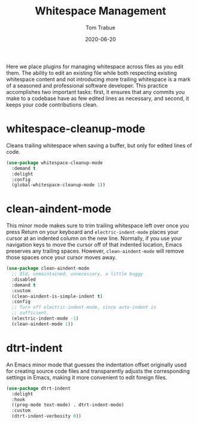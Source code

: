 #+TITLE:  Whitespace Management
#+AUTHOR: Tom Trabue
#+EMAIL:  tom.trabue@gmail.com
#+DATE:   2020-06-20
#+TAGS:   whitespace strip trailing
#+STARTUP: fold

Here we place plugins for managing whitespace across files as you edit them. The
ability to edit an existing file while both respecting existing whitespace
content and not introducing more trailing whitespace is a mark of a seasoned and
professional software developer. This practice accomplishes two important tasks:
first, it ensures that any commits you make to a codebase have as few edited
lines as necessary, and second, it keeps your code contributions clean.

* whitespace-cleanup-mode
Cleans trailing whitespace when saving a buffer, but only for edited lines of
code.

#+begin_src emacs-lisp
  (use-package whitespace-cleanup-mode
    :demand t
    :delight
    :config
    (global-whitespace-cleanup-mode 1))
#+end_src

* clean-aindent-mode
This minor mode makes sure to trim trailing whitespace left over once you press
Return on your keyboard and =electric-indent-mode= places your cursor at an
indented column on the new line. Normally, if you use your navigation keys to
move the cursor off of that indented location, Emacs preserves any trailing
spaces.  However, =clean-aindent-mode= will remove those spaces once your cursor
moves away.

#+begin_src emacs-lisp
  (use-package clean-aindent-mode
    ;; Old, unmaintained, unnecessary, a little buggy
    :disabled
    :demand t
    :custom
    (clean-aindent-is-simple-indent t)
    :config
    ;; Turn off electric-indent-mode, since auto-indent is
    ;; sufficient.
    (electric-indent-mode -1)
    (clean-aindent-mode 1))
#+end_src

* dtrt-indent
An Emacs minor mode that guesses the indentation offset originally used for
creating source code files and transparently adjusts the corresponding settings
in Emacs, making it more convenient to edit foreign files.

#+begin_src emacs-lisp
  (use-package dtrt-indent
    :delight
    :hook
    ((prog-mode text-mode) . dtrt-indent-mode)
    :custom
    (dtrt-indent-verbosity 0))
#+end_src
